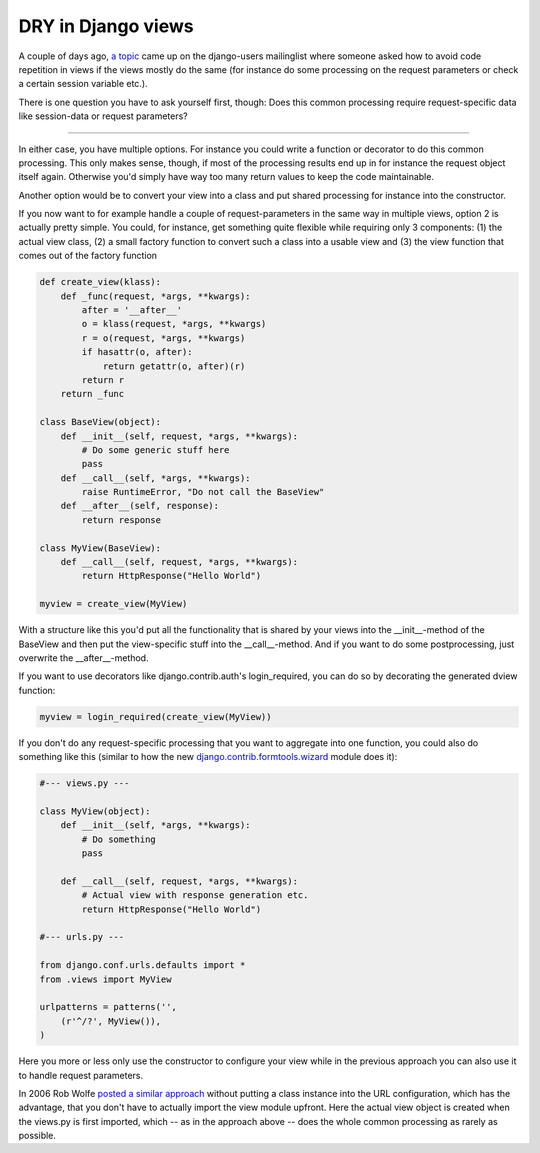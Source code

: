 DRY in Django views
###################

A couple of days ago, `a topic <http://groups.google.com/group/django-users/browse_thread/thread/476d53ffea24b809#>`_ came up on the django-users mailinglist where someone asked how to avoid code repetition in views if the views mostly do the same (for instance do some processing on the request parameters or check a certain session variable etc.).

There is one question you have to ask yourself first, though: Does this common processing require request-specific data like session-data or request parameters? 

-------------------------------

In either case, you have multiple options. For instance you could write a function or decorator to do this common processing. This only makes sense, though, if most of the processing results end up in for instance the request object itself again. Otherwise you'd simply have way too many return values to keep the code maintainable.

Another option would be to convert your view into a class and put shared processing for instance into the constructor.

If you now want to for example handle a couple of request-parameters in the same way in multiple views, option 2 is actually pretty simple. You could, for instance, get something quite flexible while requiring only 3 components: (1) the actual view class, (2) a small factory function to convert such a class into a usable view and (3) the view function that comes out of the factory function

.. sourcecode:: python
    
    def create_view(klass):
        def _func(request, *args, **kwargs):
            after = '__after__'
            o = klass(request, *args, **kwargs)
            r = o(request, *args, **kwargs)
            if hasattr(o, after):
                return getattr(o, after)(r)
            return r
        return _func
    
    class BaseView(object):
        def __init__(self, request, *args, **kwargs):
            # Do some generic stuff here
            pass
        def __call__(self, *args, **kwargs):
            raise RuntimeError, "Do not call the BaseView"
        def __after__(self, response):
            return response
    
    class MyView(BaseView):
        def __call__(self, request, *args, **kwargs):
            return HttpResponse("Hello World")
    
    myview = create_view(MyView)

With a structure like this you'd put all the functionality that is shared by your views into the __init__-method of the BaseView and then put the view-specific stuff into the __call__-method. And if you want to do some postprocessing, just overwrite the __after__-method.

If you want to use decorators like django.contrib.auth's login_required, you can do so by decorating the generated dview function:

.. sourcecode:: python
    
    myview = login_required(create_view(MyView))

If you don't do any request-specific processing that you want to aggregate into one function, you could also do something like this (similar to how the new `django.contrib.formtools.wizard <http://code.djangoproject.com/browser/django/trunk/django/contrib/formtools/wizard.py?rev=7294>`_ module does it):

.. sourcecode:: python
    
    #--- views.py ---
    
    class MyView(object):
        def __init__(self, *args, **kwargs):
            # Do something
            pass
        
        def __call__(self, request, *args, **kwargs):
            # Actual view with response generation etc.
            return HttpResponse("Hello World")
    
    #--- urls.py ---
    
    from django.conf.urls.defaults import *
    from .views import MyView

    urlpatterns = patterns('',
        (r'^/?', MyView()),
    )

Here you more or less only use the constructor to configure your view while in the previous approach you can also use it to handle request parameters.

In 2006 Rob Wolfe `posted a similar approach <http://mail.python.org/pipermail/python-list/2006-August/399781.html>`_ without putting a class instance into the URL configuration, which has the advantage, that you don't have to actually import the view module upfront. Here the actual view object is created when the views.py is first imported, which -- as in the approach above -- does the whole common processing as rarely as possible.